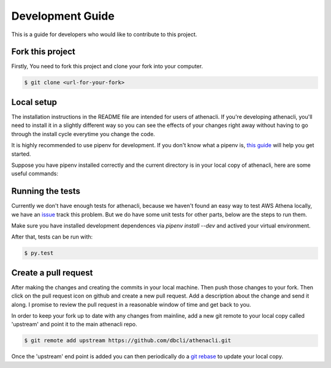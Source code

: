 Development Guide
===================

This is a guide for developers who would like to contribute to this project.


Fork this project
-------------------

Firstly, You need to fork this project and clone your fork into your computer.

.. code-block:: bash

    $ git clone <url-for-your-fork>

Local setup
--------------

The installation instructions in the README file are intended for users of athenacli. If you're developing athenacli, you'll need to install it in a slightly different way so you can see the effects of your changes right away without having to go through the install cycle everytime you change the code.

It is highly recommended to use pipenv for development. If you don't know what a pipenv is, `this guide <https://docs.python-guide.org/dev/virtualenvs/#virtual-environments>`_ will help you get started.

Suppose you have pipenv installed correctly and the current directory is in your local copy of athenacli, here are some useful commands:

.. code-block:: bash
    $ # install necessary dependences for both production and development
    $ pipenv install --dev 
    $ # active virtual environment
    $ pipenv shell
    $ # deactive virtual environment
    $ deactive
    $ # remove virtual environment for this project
    $ pipenv --rm

Running the tests
------------------

Currently we don't have enough tests for athenacli, because we haven't found an easy way to test AWS Athena locally, we have an `issue <https://github.com/dbcli/athenacli/issues/13>`_ track this problem. But we do have some unit tests for other parts, below are the steps to run them.

Make sure you have installed development dependences via `pipenv install --dev` and actived your virtual environment.

After that, tests can be run with:

.. code-block:: bash

    $ py.test

Create a pull request
------------------------

After making the changes and creating the commits in your local machine. Then push those changes to your fork. Then click on the pull request icon on github and create a new pull request. Add a description about the change and send it along. I promise to review the pull request in a reasonable window of time and get back to you.

In order to keep your fork up to date with any changes from mainline, add a new git remote to your local copy called 'upstream' and point it to the main athenacli repo.

.. code-block:: bash

    $ git remote add upstream https://github.com/dbcli/athenacli.git

Once the 'upstream' end point is added you can then periodically do a `git rebase <https://git-scm.com/docs/git-rebase>`_ to update your local copy.

